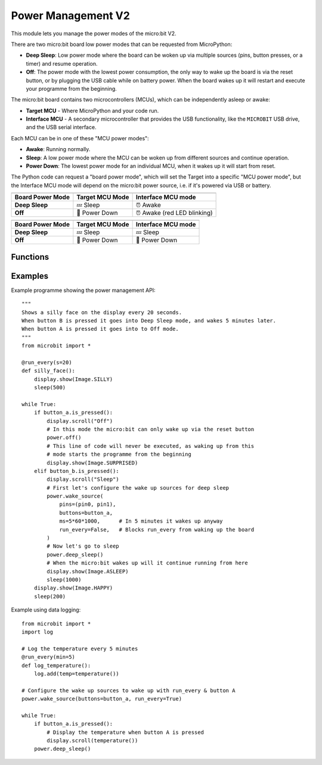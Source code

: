 Power Management **V2**
***********************

.. py:module:: power

This module lets you manage the power modes of the micro:bit V2.

There are two micro:bit board low power modes that can be requested from
MicroPython:

- **Deep Sleep**: Low power mode where the board can be woken up via
  multiple sources (pins, button presses, or a timer) and resume
  operation.
- **Off**: The power mode with the lowest power consumption, the only way to
  wake up the board is via the reset button, or by plugging the USB cable while
  on battery power.
  When the board wakes up it will restart and execute your programme from the
  beginning.

The micro:bit board contains two microcontrollers (MCUs), which can be
independently asleep or awake:

- **Target MCU** - Where MicroPython and your code run.
- **Interface MCU** - A secondary microcontroller that provides the USB
  functionality, like the ``MICROBIT`` USB drive, and the USB serial interface.

.. image:: power-mcus.png

Each MCU can be in one of these "MCU power modes":

- **Awake**: Running normally.
- **Sleep**: A low power mode where the MCU can be woken up from different
  sources and continue operation.
- **Power Down**: The lowest power mode for an individual MCU, when it wakes up
  it will start from reset.

The Python code can request a "board power mode", which will
set the Target into a specific "MCU power mode",
but the Interface MCU mode will depend on the micro:bit power source,
i.e. if it's powered via USB or battery.

+------------------+-----------------+--------------------+
| .. centered:: USB Powered (Interface always awake)      |
+------------------+-----------------+--------------------+
| Board Power Mode | Target MCU Mode | Interface MCU mode |
+==================+=================+====================+
| **Deep Sleep**   | 💤  Sleep       | ⏰ Awake           |
+------------------+-----------------+--------------------+
| **Off**          | 📴 Power Down   | ⏰ Awake           |
|                  |                 | (red LED blinking) |
+------------------+-----------------+--------------------+

+------------------+-----------------+--------------------+
| .. centered:: Battery Powered                           |
+------------------+-----------------+--------------------+
| Board Power Mode | Target MCU Mode | Interface MCU mode |
+==================+=================+====================+
| **Deep Sleep**   | 💤 Sleep        | 💤 Sleep           |
+------------------+-----------------+--------------------+
| **Off**          | 📴 Power Down   | 📴 Power Down      |
+------------------+-----------------+--------------------+

Functions
=========

.. py:function:: off()

    Power down the board to the lowest possible power mode.

    This is the equivalent to pressing the reset button for a few second,
    to set the board in "Off mode".

    The Target MCU will go into Power Down mode. The Interface MCU will go to
    Power Down on battery or stay awake on USB, where it will blink the red
    LED near the USB connector.

    The micro:bit will only wake up if the reset button is pressed or,
    if on battery power, when a USB cable is connected.

    When the board wakes up it will start for a reset state, so your programme
    will start running from the beginning.


.. py:function:: deep_sleep()

    Set the micro:bit into a low power mode where it can wake up and continue
    operation.

    The programme state is preserved and when it wakes up it will resume
    operation where it left off.

    The wake up sources are configured with the ``wake_source()`` function.

    If no wake up sources have been configured it will sleep until the reset
    button is pressed (which resets the Target MCU) or, in battery power,
    when the USB cable is inserted.

    Deep Sleep mode will consume more battery power than Off mode.

.. py:function:: wake_source(pins=None, buttons=None, ms=None, run_every=False)

    Configure the "Deep Sleep" wake-up sources.

    These wake-up source will not work for the Off mode.

    :param pins: A single instance or a tuple of pins, e.g.
        ``wake_source(pins=(pin0, pin2))``.
    :param buttons: A single instance or a tuple of buttons, e.g.
        ``wake_source(buttons=button_a)``.
    :param ms: A time in milliseconds to wait before it wakes up.
    :param run_every: Set to ``True`` to wake up with each
        ``microbit.run_every`` scheduled run.

Examples
========

Example programme showing the power management API::

    """
    Shows a silly face on the display every 20 seconds.
    When button B is pressed it goes into Deep Sleep mode, and wakes 5 minutes later.
    When button A is pressed it goes into to Off mode.
    """
    from microbit import *

    @run_every(s=20)
    def silly_face():
        display.show(Image.SILLY)
        sleep(500)

    while True:
        if button_a.is_pressed():
            display.scroll("Off")
            # In this mode the micro:bit can only wake up via the reset button
            power.off()
            # This line of code will never be executed, as waking up from this
            # mode starts the programme from the beginning
            display.show(Image.SURPRISED)
        elif button_b.is_pressed():
            display.scroll("Sleep")
            # First let's configure the wake up sources for deep sleep
            power.wake_source(
                pins=(pin0, pin1),
                buttons=button_a,
                ms=5*60*1000,      # In 5 minutes it wakes up anyway
                run_every=False,   # Blocks run_every from waking up the board
            )
            # Now let's go to sleep
            power.deep_sleep()
            # When the micro:bit wakes up will it continue running from here
            display.show(Image.ASLEEP)
            sleep(1000)
        display.show(Image.HAPPY)
        sleep(200)


Example using data logging::

    from microbit import *
    import log

    # Log the temperature every 5 minutes
    @run_every(min=5)
    def log_temperature():
        log.add(temp=temperature())

    # Configure the wake up sources to wake up with run_every & button A
    power.wake_source(buttons=button_a, run_every=True)

    while True:
        if button_a.is_pressed():
            # Display the temperature when button A is pressed
            display.scroll(temperature())
        power.deep_sleep()
